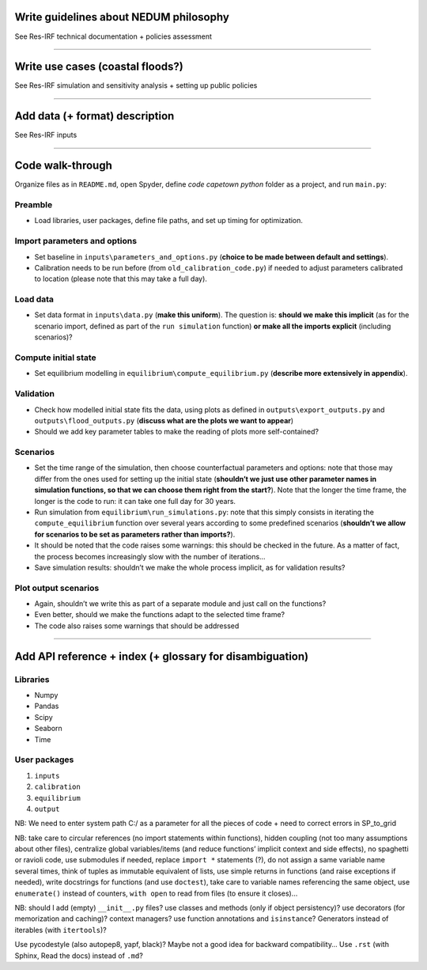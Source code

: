 Write guidelines about NEDUM philosophy
=======================================

See Res-IRF technical documentation + policies assessment

--------------

Write use cases (coastal floods?)
=================================

See Res-IRF simulation and sensitivity analysis + setting up public
policies

--------------

Add data (+ format) description
===============================

See Res-IRF inputs

--------------

Code walk-through
=================

Organize files as in ``README.md``, open Spyder, define *code capetown
python* folder as a project, and run ``main.py``:

Preamble
--------

-  Load libraries, user packages, define file paths, and set up timing
   for optimization.

Import parameters and options
-----------------------------

-  Set baseline in ``inputs\parameters_and_options.py`` (**choice to be
   made between default and settings**).
-  Calibration needs to be run before (from ``old_calibration_code.py``)
   if needed to adjust parameters calibrated to location (please note
   that this may take a full day).

Load data
---------

-  Set data format in ``inputs\data.py`` (**make this uniform**). The
   question is: **should we make this implicit** (as for the scenario
   import, defined as part of the ``run simulation`` function) **or make
   all the imports explicit** (including scenarios)?

Compute initial state
---------------------

-  Set equilibrium modelling in ``equilibrium\compute_equilibrium.py``
   (**describe more extensively in appendix**).

Validation
----------

-  Check how modelled initial state fits the data, using plots as
   defined in ``outputs\export_outputs.py`` and
   ``outputs\flood_outputs.py`` (**discuss what are the plots we want to
   appear**)
-  Should we add key parameter tables to make the reading of plots more
   self-contained?

Scenarios
---------

-  Set the time range of the simulation, then choose counterfactual
   parameters and options: note that those may differ from the ones used
   for setting up the initial state (**shouldn’t we just use other
   parameter names in simulation functions, so that we can choose them
   right from the start?**). Note that the longer the time frame, the
   longer is the code to run: it can take one full day for 30 years.
-  Run simulation from ``equilibrium\run_simulations.py``: note that
   this simply consists in iterating the ``compute_equilibrium``
   function over several years according to some predefined scenarios
   (**shouldn’t we allow for scenarios to be set as parameters rather
   than imports?**).
-  It should be noted that the code raises some warnings: this should be
   checked in the future. As a matter of fact, the process becomes
   increasingly slow with the number of iterations…
-  Save simulation results: shouldn’t we make the whole process
   implicit, as for validation results?

Plot output scenarios
---------------------

-  Again, shouldn’t we write this as part of a separate module and just
   call on the functions?
-  Even better, should we make the functions adapt to the selected time
   frame?
-  The code also raises some warnings that should be addressed

--------------

Add API reference + index (+ glossary for disambiguation)
=========================================================

Libraries
---------

-  Numpy
-  Pandas
-  Scipy
-  Seaborn
-  Time

User packages
-------------

1. ``inputs``
2. ``calibration``
3. ``equilibrium``
4. ``output``

NB: We need to enter system path C:/ as a parameter for all the pieces
of code + need to correct errors in SP_to_grid

NB: take care to circular references (no import statements within
functions), hidden coupling (not too many assumptions about other
files), centralize global variables/items (and reduce functions’
implicit context and side effects), no spaghetti or ravioli code, use
submodules if needed, replace ``import *`` statements (?), do not assign
a same variable name several times, think of tuples as immutable
equivalent of lists, use simple returns in functions (and raise
exceptions if needed), write docstrings for functions (and use
``doctest``), take care to variable names referencing the same object,
use ``enumerate()`` instead of counters, ``with open`` to read from
files (to ensure it closes)…

NB: should I add (empty) ``__init__.py`` files? use classes and methods
(only if object persistency)? use decorators (for memorization and
caching)? context managers? use function annotations and ``isinstance``?
Generators instead of iterables (with ``itertools``)?

Use pycodestyle (also autopep8, yapf, black)? Maybe not a good idea for
backward compatibility… Use ``.rst`` (with Sphinx, Read the docs)
instead of ``.md``?
